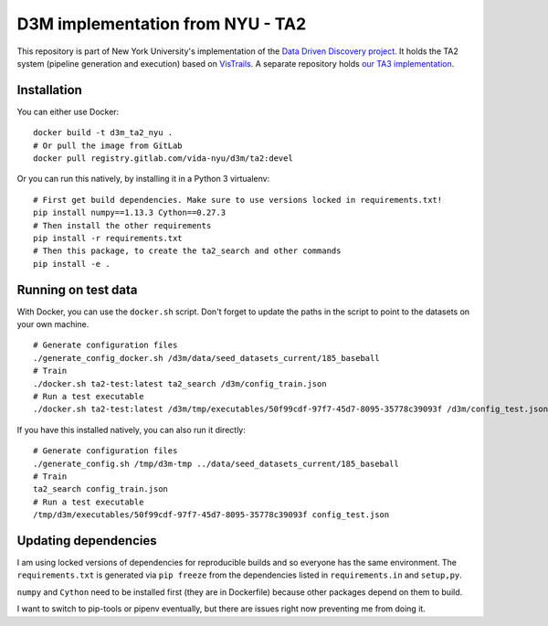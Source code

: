 D3M implementation from NYU - TA2
=================================

This repository is part of New York University's implementation of the `Data Driven Discovery project <https://datadrivendiscovery.org/>`__. It holds the TA2 system (pipeline generation and execution) based on `VisTrails <https://github.com/VisTrails/VisTrails>`__. A separate repository holds `our TA3 implementation <https://gitlab.com/ViDA-NYU/d3m/ta3>`__.

Installation
------------

You can either use Docker::

    docker build -t d3m_ta2_nyu .
    # Or pull the image from GitLab
    docker pull registry.gitlab.com/vida-nyu/d3m/ta2:devel

Or you can run this natively, by installing it in a Python 3 virtualenv::

    # First get build dependencies. Make sure to use versions locked in requirements.txt!
    pip install numpy==1.13.3 Cython==0.27.3
    # Then install the other requirements
    pip install -r requirements.txt
    # Then this package, to create the ta2_search and other commands
    pip install -e .

Running on test data
--------------------

With Docker, you can use the ``docker.sh`` script. Don't forget to update the paths in the script to point to the datasets on your own machine.

::

    # Generate configuration files
    ./generate_config_docker.sh /d3m/data/seed_datasets_current/185_baseball
    # Train
    ./docker.sh ta2-test:latest ta2_search /d3m/config_train.json
    # Run a test executable
    ./docker.sh ta2-test:latest /d3m/tmp/executables/50f99cdf-97f7-45d7-8095-35778c39093f /d3m/config_test.json

If you have this installed natively, you can also run it directly::

    # Generate configuration files
    ./generate_config.sh /tmp/d3m-tmp ../data/seed_datasets_current/185_baseball
    # Train
    ta2_search config_train.json
    # Run a test executable
    /tmp/d3m/executables/50f99cdf-97f7-45d7-8095-35778c39093f config_test.json

Updating dependencies
---------------------

I am using locked versions of dependencies for reproducible builds and so everyone has the same environment. The ``requirements.txt`` is generated via ``pip freeze`` from the dependencies listed in ``requirements.in`` and ``setup,py``.

``numpy`` and ``Cython`` need to be installed first (they are in Dockerfile) because other packages depend on them to build.

I want to switch to pip-tools or pipenv eventually, but there are issues right now preventing me from doing it.
